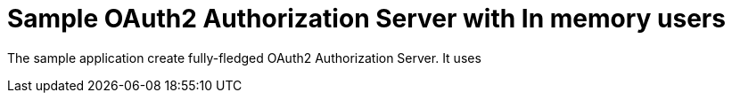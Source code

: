 
[[_oauth2bootsimple]]
= Sample OAuth2 Authorization Server with In memory users

The sample application create fully-fledged OAuth2 Authorization Server. It uses 
